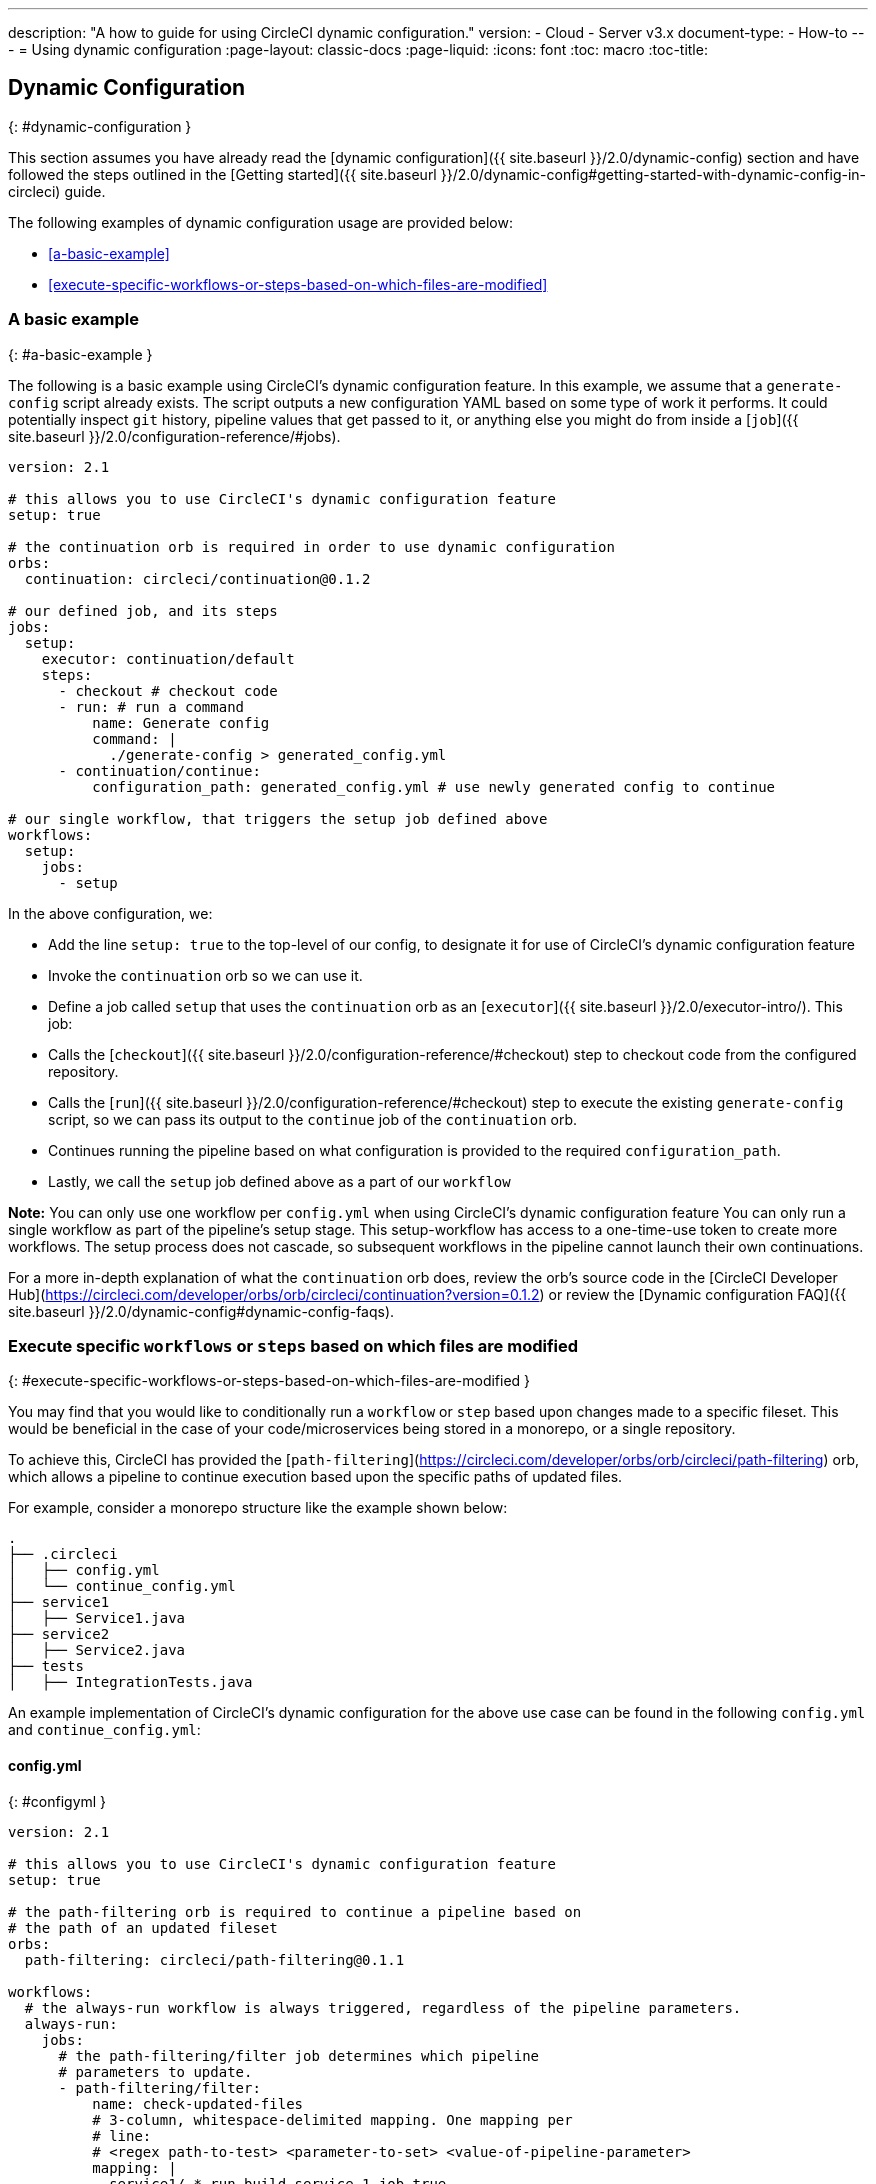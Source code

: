 ---
description: "A how to guide for using CircleCI dynamic configuration."
version:
- Cloud
- Server v3.x
document-type:
- How-to
---
= Using dynamic configuration
:page-layout: classic-docs
:page-liquid:
:icons: font
:toc: macro
:toc-title:

## Dynamic Configuration
{: #dynamic-configuration }

This section assumes you have already read the [dynamic configuration]({{ site.baseurl }}/2.0/dynamic-config) section and
have followed the steps outlined in the [Getting started]({{ site.baseurl }}/2.0/dynamic-config#getting-started-with-dynamic-config-in-circleci) guide.

The following examples of dynamic configuration usage are provided below:

- <<a-basic-example>>
- <<execute-specific-workflows-or-steps-based-on-which-files-are-modified>>

### A basic example
{: #a-basic-example }

The following is a basic example using CircleCI's dynamic configuration feature. In this example, we assume that a
`generate-config` script already exists. The script outputs a new configuration YAML based on some type
of work it performs. It could potentially inspect `git` history, pipeline values that get passed to it, or anything
else you might do from inside a [`job`]({{ site.baseurl }}/2.0/configuration-reference/#jobs).

```yaml
version: 2.1

# this allows you to use CircleCI's dynamic configuration feature
setup: true

# the continuation orb is required in order to use dynamic configuration
orbs:
  continuation: circleci/continuation@0.1.2

# our defined job, and its steps
jobs:
  setup:
    executor: continuation/default
    steps:
      - checkout # checkout code
      - run: # run a command
          name: Generate config
          command: |
            ./generate-config > generated_config.yml
      - continuation/continue:
          configuration_path: generated_config.yml # use newly generated config to continue

# our single workflow, that triggers the setup job defined above
workflows:
  setup:
    jobs:
      - setup
```

In the above configuration, we:

- Add the line `setup: true` to the top-level of our config, to designate it for use of CircleCI's dynamic configuration feature
- Invoke the `continuation` orb so we can use it.
- Define a job called `setup` that uses the `continuation` orb as an [`executor`]({{ site.baseurl }}/2.0/executor-intro/). This job:
    - Calls the [`checkout`]({{ site.baseurl }}/2.0/configuration-reference/#checkout) step to checkout code from the configured repository.
    - Calls the [`run`]({{ site.baseurl }}/2.0/configuration-reference/#checkout) step to execute the existing `generate-config` script, so we can pass its output to the `continue` job of the `continuation` orb.
    - Continues running the pipeline based on what configuration is provided to the required `configuration_path`.
- Lastly, we call the `setup` job defined above as a part of our `workflow`

**Note:** You can only use one workflow per `config.yml` when using CircleCI's dynamic configuration feature
You can only run a single workflow as part of the pipeline's setup stage. This setup-workflow has access to a one-time-use token to create more workflows. The setup process does not cascade, so subsequent workflows in the pipeline cannot launch their own continuations.

For a more in-depth explanation of what the `continuation` orb does, review the orb's source code in the
[CircleCI Developer Hub](https://circleci.com/developer/orbs/orb/circleci/continuation?version=0.1.2) or review the
[Dynamic configuration FAQ]({{ site.baseurl }}/2.0/dynamic-config#dynamic-config-faqs).

### Execute specific `workflows` or `steps` based on which files are modified
{: #execute-specific-workflows-or-steps-based-on-which-files-are-modified }

You may find that you would like to conditionally run a `workflow` or `step` based upon changes made to a specific fileset.
This would be beneficial in the case of your code/microservices being stored in a monorepo, or a single repository.

To achieve this, CircleCI has provided the [`path-filtering`](https://circleci.com/developer/orbs/orb/circleci/path-filtering)
orb, which allows a pipeline to continue execution based upon the specific paths of updated files.

For example, consider a monorepo structure like the example shown below:

```shell
.
├── .circleci
│   ├── config.yml
│   └── continue_config.yml
├── service1
│   ├── Service1.java
├── service2
│   ├── Service2.java
├── tests
│   ├── IntegrationTests.java
```

An example implementation of CircleCI's dynamic configuration for the above use case can be found in the following `config.yml` and `continue_config.yml`:

#### config.yml
{: #configyml }

```yaml
version: 2.1

# this allows you to use CircleCI's dynamic configuration feature
setup: true

# the path-filtering orb is required to continue a pipeline based on
# the path of an updated fileset
orbs:
  path-filtering: circleci/path-filtering@0.1.1

workflows:
  # the always-run workflow is always triggered, regardless of the pipeline parameters.
  always-run:
    jobs:
      # the path-filtering/filter job determines which pipeline
      # parameters to update.
      - path-filtering/filter:
          name: check-updated-files
          # 3-column, whitespace-delimited mapping. One mapping per
          # line:
          # <regex path-to-test> <parameter-to-set> <value-of-pipeline-parameter>
          mapping: |
            service1/.* run-build-service-1-job true
            service2/.* run-build-service-2-job true
          base-revision: main
          # this is the path of the configuration we should trigger once
          # path filtering and pipeline parameter value updates are
          # complete. In this case, we are using the parent dynamic
          # configuration itself.
          config-path: .circleci/continue_config.yml
```

#### continue_config.yml
{: #continueconfigyml }

```yaml
version: 2.1

orbs:
  maven: circleci/maven@1.2.0

# the default pipeline parameters, which will be updated according to
# the results of the path-filtering orb
parameters:
  run-build-service-1-job:
    type: boolean
    default: false
  run-build-service-2-job:
    type: boolean
    default: false

# here we specify our workflows, most of which are conditionally
# executed based upon pipeline parameter values. Each workflow calls a
# specific job defined above, in the jobs section.
workflows:
  # when pipeline parameter, run-build-service-1-job is true, the
  # build-service-1 job is triggered.
  service-1:
    when: << pipeline.parameters.run-build-service-1-job >>
    jobs:
      - maven/test:
          name: build-service-1
          command: 'install -DskipTests'
          app_src_directory: 'service1'
  # when pipeline parameter, run-build-service-2-job is true, the
  # build-service-2 job is triggered.
  service-2:
    when: << pipeline.parameters.run-build-service-2-job >>
    jobs:
      - maven/test:
          name: build-service-2
          command: 'install -DskipTests'
          app_src_directory: 'service2'
  # when pipeline parameter, run-build-service-1-job OR
  # run-build-service-2-job is true, run-integration-tests job is
  # triggered. see:
  # https://circleci.com/docs/2.0/configuration-reference/#logic-statements
  # for more information.
  run-integration-tests:
    when:
      or: [<< pipeline.parameters.run-build-service-1-job >>, << pipeline.parameters.run-build-service-2-job >>]
    jobs:
      - maven/test:
          name: run-integration-tests
          command: '-X verify'
          app_src_directory: 'tests'
```

In the above configuration, we:

- Add the line `setup: true` to the top-level of our config, to designate it for use of CircleCI's dynamic configuration feature.
- Invoke the `path-filtering` and `maven` orbs so we can use them.
- Define two boolean pipeline parameters, `run-build-service-1-job` and `run-build-service-2-job`
- Define four jobs: `check-updated-files`, `build-service-1`, `build-service-2`, and `run-integration-tests`:
  - The `check-updated-files` job will use the `path-filtering` orb to determine which files have changed, according to
    the file-path provided. It will also set the designated pipeline parameters to their specified values (in this case, different maven commands will be triggered based on which files changed).
  - The `build-service-1` job uses the `maven` orb to compile/install the service1 code, but skips any tests
  - The `build-service-2` job uses the `maven` orb to compile/install the service2 code, but skips any tests
  - The `run-integration-tests` job uses the `maven` orb to run any integration tests
- Define four workflows, three of which are conditionally executed:
  - The `service-1` workflow triggers the `build-service-1` job when the pipeline parameter value mapped to run-build-service-1-job is set to `true`
  - The `service-2` workflow triggers the `build-service-2` job when the pipeline parameter value mapped to run-build-service-2-job is set to `true`
  - The `run-integration-tests` workflow will run if the `run-build-service-1-job` or `run-build-service-2-job` pipeline parameters have been updated to `true` based on the results of the `path-filtering` orb
  - The `check-updated-files` workflow will always run any time this pipeline is triggered

See the `path-filtering` [orb documentation](https://circleci.com/developer/orbs/orb/circleci/path-filtering) for more
information on available elements and required parameters.
